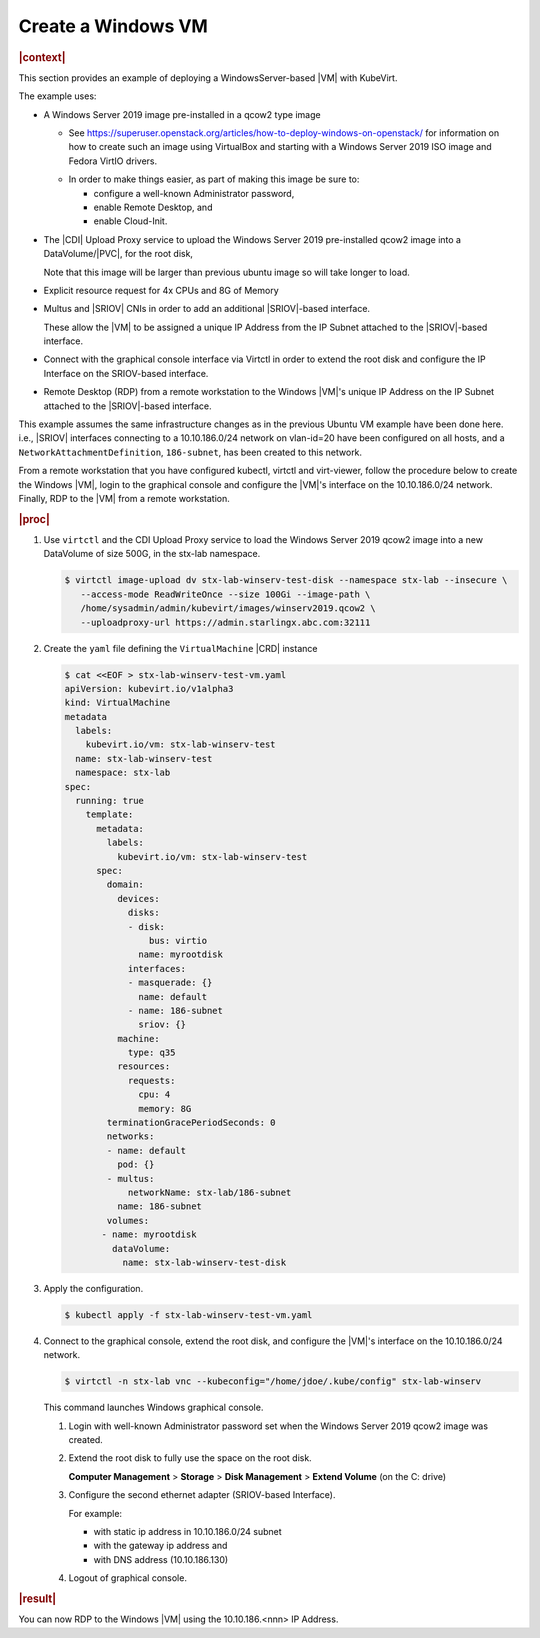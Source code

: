 .. _create-a-windows-vm-82957181df02:

===================
Create a Windows VM
===================

.. rubric:: |context|

This section provides an example of deploying a WindowsServer-based |VM| with
KubeVirt.

The example uses:

* A Windows Server 2019 image pre-installed in a qcow2 type image

  - See
    https://superuser.openstack.org/articles/how-to-deploy-windows-on-openstack/
    for information on how to create such an image using VirtualBox and
    starting with a Windows Server 2019 ISO image and Fedora VirtIO drivers.

  * In order to make things easier, as part of making this image be sure to:

    - configure a well-known Administrator password,
    - enable Remote Desktop, and
    - enable Cloud-Init.

* The |CDI| Upload Proxy service to upload the Windows Server 2019 pre-installed
  qcow2 image into a DataVolume/|PVC|, for the root disk,

  Note that this image will be larger than previous ubuntu image so will take
  longer to load.

* Explicit resource request for 4x CPUs and 8G of Memory

* Multus and |SRIOV| CNIs in order to add an additional |SRIOV|-based interface.

  These allow the |VM| to be assigned a unique IP Address from the IP Subnet
  attached to the |SRIOV|-based interface.

* Connect with the graphical console interface via Virtctl in order to extend
  the root disk and configure the IP Interface on the SRIOV-based interface.

* Remote Desktop (RDP) from a remote workstation to the Windows |VM|'s unique IP
  Address on the IP Subnet attached to the |SRIOV|-based interface.


This example assumes the same infrastructure changes as in the previous Ubuntu
VM example have been done here. i.e., |SRIOV| interfaces connecting to a
10.10.186.0/24 network on vlan-id=20 have been configured on all hosts, and a
``NetworkAttachmentDefinition``, ``186-subnet``, has been created to this
network.

From a remote workstation that you have configured kubectl, virtctl and
virt-viewer, follow the procedure below to create the Windows |VM|, login to the
graphical console and configure the |VM|'s interface on the 10.10.186.0/24
network. Finally, RDP to the |VM| from a remote workstation.


.. rubric:: |proc|

#. Use ``virtctl`` and the CDI Upload Proxy service to load the Windows Server
   2019 qcow2 image into a new DataVolume of size 500G, in the stx-lab
   namespace.

   .. code-block::

      $ virtctl image-upload dv stx-lab-winserv-test-disk --namespace stx-lab --insecure \
         --access-mode ReadWriteOnce --size 100Gi --image-path \
         /home/sysadmin/admin/kubevirt/images/winserv2019.qcow2 \
         --uploadproxy-url https://admin.starlingx.abc.com:32111

#. Create the ``yaml`` file defining the ``VirtualMachine`` |CRD| instance

   .. code-block::

      $ cat <<EOF > stx-lab-winserv-test-vm.yaml
      apiVersion: kubevirt.io/v1alpha3
      kind: VirtualMachine
      metadata
        labels:
          kubevirt.io/vm: stx-lab-winserv-test
        name: stx-lab-winserv-test
        namespace: stx-lab
      spec:
        running: true
          template:
            metadata:
              labels:
                kubevirt.io/vm: stx-lab-winserv-test
            spec:
              domain:
                devices:
                  disks:
                  - disk:
                      bus: virtio
                    name: myrootdisk
                  interfaces:
                  - masquerade: {}
                    name: default
                  - name: 186-subnet
                    sriov: {}
                machine:
                  type: q35
                resources:
                  requests:
                    cpu: 4
                    memory: 8G
              terminationGracePeriodSeconds: 0 
              networks:
              - name: default
                pod: {}
              - multus:
                  networkName: stx-lab/186-subnet
                name: 186-subnet
              volumes:
             - name: myrootdisk
               dataVolume:
                 name: stx-lab-winserv-test-disk
      
#. Apply the configuration.

   .. code-block::

     $ kubectl apply -f stx-lab-winserv-test-vm.yaml

      
#. Connect to the graphical console, extend the root disk, and configure the
   |VM|'s interface on the 10.10.186.0/24 network.

   .. code-block::

      $ virtctl -n stx-lab vnc --kubeconfig="/home/jdoe/.kube/config" stx-lab-winserv

   This command launches Windows graphical console.

   #. Login with well-known Administrator password set when the Windows Server
      2019 qcow2 image was created.

   #. Extend the root disk to fully use the space on the root disk.

      **Computer Management** > **Storage** > **Disk Management** > **Extend
      Volume** (on the C: drive)

   #. Configure the second ethernet adapter (SRIOV-based Interface).

      For example:
      
      - with static ip address in 10.10.186.0/24 subnet
      
      - with the gateway ip address and

      - with DNS address (10.10.186.130)

   #. Logout of graphical console.


.. rubric:: |result|

You can now RDP to the Windows |VM| using the 10.10.186.<nnn> IP Address.

